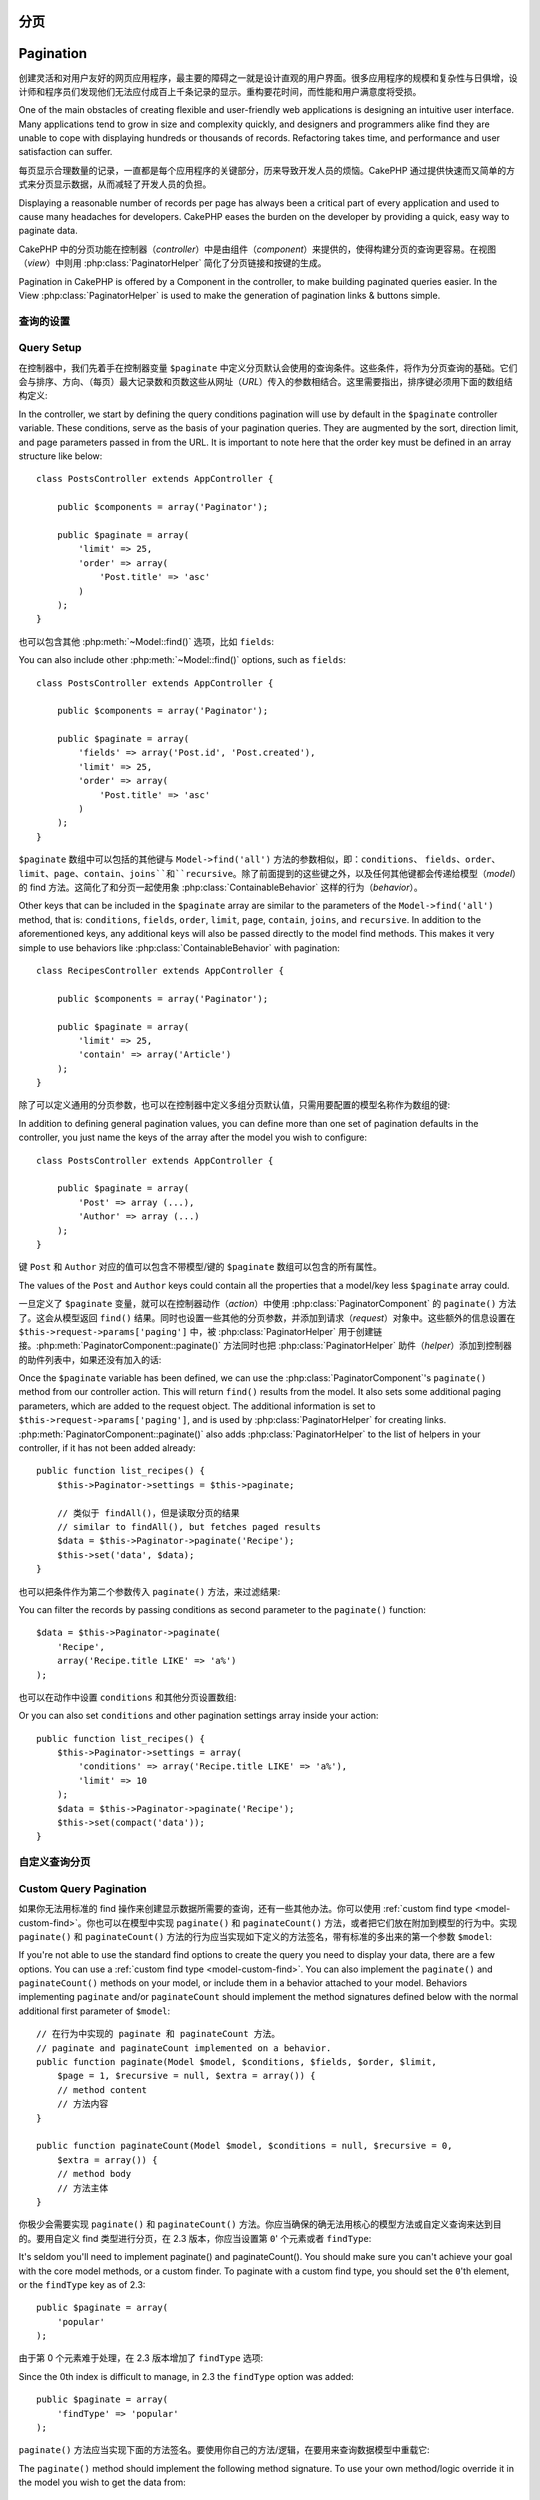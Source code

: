 分页
##########

Pagination
##########

.. php:class:: PaginatorComponent(ComponentCollection $collection, array $settings = array())

创建灵活和对用户友好的网页应用程序，最主要的障碍之一就是设计直观的用户界面。很多应用程序的规模和复杂性与日俱增，设计师和程序员们发现他们无法应付成百上千条记录的显示。重构要花时间，而性能和用户满意度将受损。

One of the main obstacles of creating flexible and user-friendly
web applications is designing an intuitive user interface. Many applications
tend to grow in size and complexity quickly, and designers and
programmers alike find they are unable to cope with displaying
hundreds or thousands of records. Refactoring takes time, and
performance and user satisfaction can suffer.

每页显示合理数量的记录，一直都是每个应用程序的关键部分，历来导致开发人员的烦恼。CakePHP 通过提供快速而又简单的方式来分页显示数据，从而减轻了开发人员的负担。

Displaying a reasonable number of records per page has always been
a critical part of every application and used to cause many
headaches for developers. CakePHP eases the burden on the developer
by providing a quick, easy way to paginate data.

CakePHP 中的分页功能在控制器（*controller*）中是由组件（*component*）来提供的，使得构建分页的查询更容易。在视图（*view*）中则用 :php:class:`PaginatorHelper` 简化了分页链接和按键的生成。

Pagination in CakePHP is offered by a Component in the controller, to make
building paginated queries easier. In the View :php:class:`PaginatorHelper` is
used to make the generation of pagination links & buttons simple.

查询的设置
===========

Query Setup
===========

在控制器中，我们先着手在控制器变量 ``$paginate`` 中定义分页默认会使用的查询条件。这些条件，将作为分页查询的基础。它们会与排序、方向、（每页）最大记录数和页数这些从网址（*URL*）传入的参数相结合。这里需要指出，排序键必须用下面的数组结构定义::

In the controller, we start by defining the query conditions pagination will use
by default in the ``$paginate`` controller variable. These conditions, serve as
the basis of your pagination queries. They are augmented by the sort, direction
limit, and page parameters passed in from the URL. It is important to note
here that the order key must be defined in an array structure like below::

    class PostsController extends AppController {

        public $components = array('Paginator');

        public $paginate = array(
            'limit' => 25,
            'order' => array(
                'Post.title' => 'asc'
            )
        );
    }

也可以包含其他 :php:meth:`~Model::find()` 选项，比如 ``fields``::

You can also include other :php:meth:`~Model::find()` options, such as
``fields``::

    class PostsController extends AppController {

        public $components = array('Paginator');

        public $paginate = array(
            'fields' => array('Post.id', 'Post.created'),
            'limit' => 25,
            'order' => array(
                'Post.title' => 'asc'
            )
        );
    }

``$paginate`` 数组中可以包括的其他键与 ``Model->find('all')`` 方法的参数相似，即：``conditions``、 ``fields``、``order``、``limit``、``page``、``contain``、``joins``和``recursive``。除了前面提到的这些键之外，以及任何其他键都会传递给模型（*model*）的 find 方法。这简化了和分页一起使用象 :php:class:`ContainableBehavior` 这样的行为（*behavior*）。

Other keys that can be included in the ``$paginate`` array are
similar to the parameters of the ``Model->find('all')`` method, that
is: ``conditions``, ``fields``, ``order``, ``limit``, ``page``, ``contain``,
``joins``, and ``recursive``. In addition to the aforementioned keys, any
additional keys will also be passed directly to the model find methods. This
makes it very simple to use behaviors like :php:class:`ContainableBehavior` with
pagination::


    class RecipesController extends AppController {

        public $components = array('Paginator');

        public $paginate = array(
            'limit' => 25,
            'contain' => array('Article')
        );
    }

除了可以定义通用的分页参数，也可以在控制器中定义多组分页默认值，只需用要配置的模型名称作为数组的键::

In addition to defining general pagination values, you can define more than one
set of pagination defaults in the controller, you just name the keys of the
array after the model you wish to configure::

    class PostsController extends AppController {

        public $paginate = array(
            'Post' => array (...),
            'Author' => array (...)
        );
    }

键 ``Post`` 和 ``Author`` 对应的值可以包含不带模型/键的 ``$paginate`` 数组可以包含的所有属性。

The values of the ``Post`` and ``Author`` keys could contain all the properties
that a model/key less ``$paginate`` array could.

一旦定义了 ``$paginate`` 变量，就可以在控制器动作（*action*）中使用 :php:class:`PaginatorComponent` 的 ``paginate()`` 方法了。这会从模型返回 ``find()`` 结果。同时也设置一些其他的分页参数，并添加到请求（*request*）对象中。这些额外的信息设置在 ``$this->request->params['paging']`` 中，被 :php:class:`PaginatorHelper` 用于创建链接。:php:meth:`PaginatorComponent::paginate()` 方法同时也把 :php:class:`PaginatorHelper` 助件（*helper*）添加到控制器的助件列表中，如果还没有加入的话::

Once the ``$paginate`` variable has been defined, we can use the
:php:class:`PaginatorComponent`'s ``paginate()`` method from our controller
action. This will return ``find()`` results from the model. It also sets some
additional paging parameters, which are added to the request object. The
additional information is set to ``$this->request->params['paging']``, and is
used by :php:class:`PaginatorHelper` for creating links.
:php:meth:`PaginatorComponent::paginate()` also adds
:php:class:`PaginatorHelper` to the list of helpers in your controller, if it
has not been added already::

    public function list_recipes() {
        $this->Paginator->settings = $this->paginate;

        // 类似于 findAll()，但是读取分页的结果
        // similar to findAll(), but fetches paged results
        $data = $this->Paginator->paginate('Recipe');
        $this->set('data', $data);
    }

也可以把条件作为第二个参数传入 ``paginate()`` 方法，来过滤结果::

You can filter the records by passing conditions as second
parameter to the ``paginate()`` function::

    $data = $this->Paginator->paginate(
        'Recipe',
        array('Recipe.title LIKE' => 'a%')
    );

也可以在动作中设置 ``conditions`` 和其他分页设置数组::

Or you can also set ``conditions`` and other pagination settings array inside
your action::

    public function list_recipes() {
        $this->Paginator->settings = array(
            'conditions' => array('Recipe.title LIKE' => 'a%'),
            'limit' => 10
        );
        $data = $this->Paginator->paginate('Recipe');
        $this->set(compact('data'));
    }

自定义查询分页
=======================

Custom Query Pagination
=======================

如果你无法用标准的 find 操作来创建显示数据所需要的查询，还有一些其他办法。你可以使用 :ref:`custom find type <model-custom-find>`。你也可以在模型中实现 ``paginate()`` 和 ``paginateCount()`` 方法，或者把它们放在附加到模型的行为中。实现 ``paginate()`` 和 ``paginateCount()`` 方法的行为应当实现如下定义的方法签名，带有标准的多出来的第一个参数 ``$model``::

If you're not able to use the standard find options to create the query you need
to display your data, there are a few options. You can use a
:ref:`custom find type <model-custom-find>`. You can also implement the
``paginate()`` and ``paginateCount()`` methods on your model, or include them in
a behavior attached to your model. Behaviors implementing ``paginate`` and/or
``paginateCount`` should implement the method signatures defined below with the
normal additional first parameter of ``$model``::

    // 在行为中实现的 paginate 和 paginateCount 方法。
    // paginate and paginateCount implemented on a behavior.
    public function paginate(Model $model, $conditions, $fields, $order, $limit,
        $page = 1, $recursive = null, $extra = array()) {
        // method content
        // 方法内容
    }

    public function paginateCount(Model $model, $conditions = null, $recursive = 0,
        $extra = array()) {
        // method body
        // 方法主体
    }

你极少会需要实现 ``paginate()`` 和 ``paginateCount()`` 方法。你应当确保的确无法用核心的模型方法或自定义查询来达到目的。要用自定义 find 类型进行分页，在 2.3 版本，你应当设置第 ``0``' 个元素或者 ``findType``::

It's seldom you'll need to implement paginate() and paginateCount(). You should
make sure  you can't achieve your goal with the core model methods, or a custom
finder. To paginate with a custom find type, you should set the ``0``'th
element, or the ``findType`` key as of 2.3::

    public $paginate = array(
        'popular'
    );

由于第 0 个元素难于处理，在 2.3 版本增加了 ``findType`` 选项::

Since the 0th index is difficult to manage, in 2.3 the ``findType`` option was
added::

    public $paginate = array(
        'findType' => 'popular'
    );

``paginate()`` 方法应当实现下面的方法签名。要使用你自己的方法/逻辑，在要用来查询数据模型中重载它::

The ``paginate()`` method should implement the following method signature. To
use your own method/logic override it in the model you wish to get the data
from::

    /**
     * 重载 paginate 方法 - 按照 week、away_team_id 和 home_team_id 分组
     * Overridden paginate method - group by week, away_team_id and home_team_id
     */
    public function paginate($conditions, $fields, $order, $limit, $page = 1,
        $recursive = null, $extra = array()) {

        $recursive = -1;
        $group = $fields = array('week', 'away_team_id', 'home_team_id');
        return $this->find(
            'all',
            compact('conditions', 'fields', 'order', 'limit', 'page', 'recursive', 'group')
        );
    }

你还需要重载核心的 ``paginateCount()`` 方法，该方法的参数与 ``Model::find('count')`` 方法相同。下面的例子用了 PostgresSQL 特有的功能，所以请根据你使用的数据库做出相应调整::

You also need to override the core ``paginateCount()``, this method
expects the same arguments as ``Model::find('count')``. The example
below uses some PostgresSQL-specifc features, so please adjust
accordingly depending on what database you are using::

    /**
     * 重载 paginateCount 方法
     * Overridden paginateCount method
     */
    public function paginateCount($conditions = null, $recursive = 0,
                                    $extra = array()) {
        $sql = "SELECT
            DISTINCT ON(
                week, home_team_id, away_team_id
            )
                week, home_team_id, away_team_id
            FROM
                games";
        $this->recursive = $recursive;
        $results = $this->query($sql);
        return count($results);
    }

The observant reader will have noticed that the paginate method
we've defined wasn't actually necessary - All you have to do is add
the keyword in controller's ``$paginate`` class variable::

    /**
     * Add GROUP BY clause
     */
    public $paginate = array(
        'MyModel' => array(
            'limit' => 20,
            'order' => array('week' => 'desc'),
            'group' => array('week', 'home_team_id', 'away_team_id')
        )
    );
    /**
     * Or on-the-fly from within the action
     */
    public function index() {
        $this->Paginator->settings = array(
            'MyModel' => array(
                'limit' => 20,
                'order' => array('week' => 'desc'),
                'group' => array('week', 'home_team_id', 'away_team_id')
            )
        );
    }

In CakePHP 2.0, you no longer need to implement ``paginateCount()`` when using
group clauses. The core ``find('count')`` will correctly count the total number
of rows.

Control which fields used for ordering
======================================

By default sorting can be done with any column on a model. This is sometimes
undesirable as it can allow users to sort on un-indexed columns, or virtual
fields that can be expensive to calculate. You can use the 3rd parameter of
``PaginatorComponent::paginate()`` to restrict the columns that sorting will be
done on::

    $this->Paginator->paginate('Post', array(), array('title', 'slug'));

This would allow sorting on the title and slug columns only. A user that sets
sort to any other value will be ignored.

Limit the maximum number of rows that can be fetched
====================================================

The number of results that are fetched is exposed to the user as the
``limit`` parameter. It is generally undesirable to allow users to fetch all
rows in a paginated set. By default CakePHP limits the maximum number of rows
that can be fetched to 100. If this default is not appropriate for your
application, you can adjust it as part of the pagination options::

    public $paginate = array(
        // other keys here.
        'maxLimit' => 10
    );

If the request's limit param is greater than this value, it will be reduced to
the ``maxLimit`` value.

.. _pagination-with-get:

Pagination with GET parameters
==============================

In previous versions of CakePHP you could only generate pagination links using
named parameters. But if pages were requested with GET parameters they would
still work. For 2.0, we decided to make how you generate pagination parameters
more controlled and consistent. You can choose to use either querystring or
named parameters in the component. Incoming requests will accept only the chosen
type, and the :php:class:`PaginatorHelper` will generate links with the chosen type of
parameter::

    public $paginate = array(
        'paramType' => 'querystring'
    );

The above would enable querystring parameter parsing and generation. You can
also modify the ``$settings`` property on the PaginatorComponent::

    $this->Paginator->settings['paramType'] = 'querystring';

By default all of the typical paging parameters will be converted into GET
arguments.

.. note::

    You can run into a situation where assigning a value to a nonexistent property will throw errors::

        $this->paginate['limit'] = 10;

    will throw the error "Notice: Indirect modification of overloaded property $paginate has no effect."
    Assigning an initial value to the property solves the issue::

        $this->paginate = array();
        $this->paginate['limit'] = 10;
        //or
        $this->paginate = array('limit' => 10);

    Or just declare the property in the controller class::

        class PostsController {
            public $paginate = array();
        }

    Or use ``$this->Paginator->settings = array('limit' => 10);``

    Make sure you have added the Paginator component to your $components array if
    you want to modify the ``$settings`` property of the PaginatorComponent.

    Either of these approaches will solve the notice errors.

Out of range page requests
==========================
As of 2.3 the PaginatorComponent will throw a `NotFoundException` when trying to
access a non-existent page, i.e. page number requested is greater than total
page count.

So you could either let the normal error page be rendered or use a try catch
block and take appropriate action when a `NotFoundException` is caught::

    public function index() {
        try {
            $this->Paginator->paginate();
        } catch (NotFoundException $e) {
            //Do something here like redirecting to first or last page.
            //$this->request->params['paging'] will give you required info.
        }
    }

AJAX Pagination
===============

It's very easy to incorporate AJAX functionality into pagination.
Using the :php:class:`JsHelper` and :php:class:`RequestHandlerComponent` you can
easily add AJAX pagination to your application. See :ref:`ajax-pagination` for
more information.

Pagination in the view
======================

Check the :php:class:`PaginatorHelper` documentation for how to create links for
pagination navigation.


.. meta::
    :title lang=zh: Pagination
    :keywords lang=zh: order array,query conditions,php class,web applications,headaches,obstacles,complexity,programmers,parameters,paginate,designers,cakephp,satisfaction,developers
